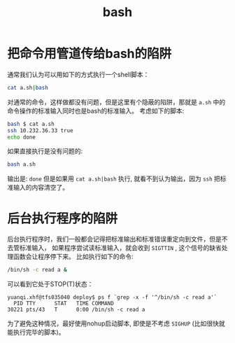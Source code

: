 #+Title: bash
#+options: toc:nil

* 把命令用管道传给bash的陷阱
通常我们认为可以用如下的方式执行一个shell脚本：
#+begin_src sh
cat a.sh|bash
#+end_src
对通常的命令，这样做都没有问题，但是这里有个隐蔽的陷阱，那就是 =a.sh= 中的命令操作的标准输入同时也是bash的标准输入。
考虑如下的脚本:
#+begin_src sh
bash $ cat a.sh
ssh 10.232.36.33 true
echo done
#+end_src
如果直接执行是没有问题的:
#+begin_src sh
bash a.sh
#+end_src
输出是: =done=
但是如果用 =cat a.sh|bash= 执行, 就看不到认为输出，因为 =ssh= 把标准输入的内容清空了。

* 后台执行程序的陷阱
后台执行程序时，我们一般都会记得把标准输出和标准错误重定向到文件，但是不去管标准输入，
如果程序尝试读标准输入，就会收到 =SIGTTIN= , 这个信号的缺省处理函数会让程序停下来。
比如执行如下的命令:
#+begin_src sh
/bin/sh -c read a &
#+end_src
可以看到它处于STOP(T)状态：
#+begin_example
yuanqi.xhf@tfs035040 deploy$ ps f `grep -x -f '^/bin/sh -c read a'`
  PID TTY      STAT   TIME COMMAND
30221 pts/43   T      0:00 /bin/sh -c read a
#+end_example
为了避免这种情况，最好使用nohup启动脚本, 即使是不考虑 =SIGHUP= (比如很快就能执行完毕的脚本)。
